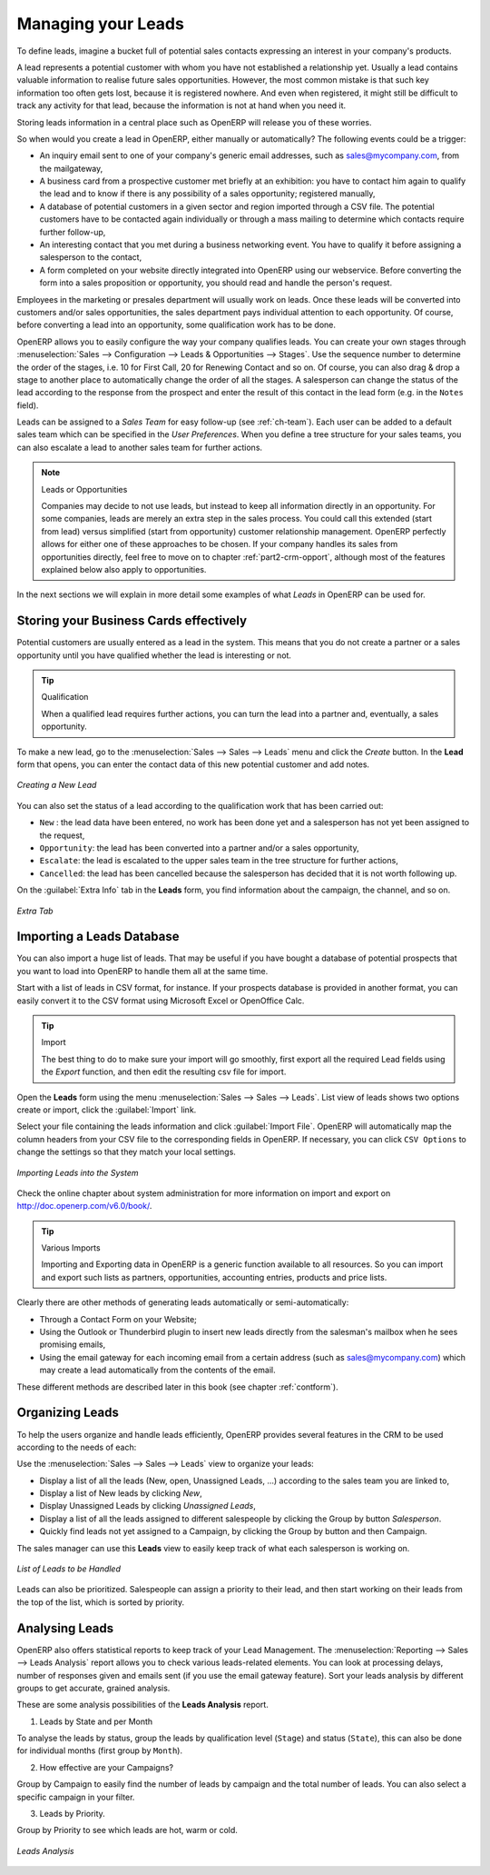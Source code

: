 
.. raw:: latex

    \afterpage{\clearpage}

.. _part2-crm-leads:

Managing your Leads
===================

To define leads, imagine a bucket full of potential sales contacts expressing an interest in your company's products. 

A lead represents a potential customer with whom you have not established a relationship yet. Usually a lead contains valuable information to realise future sales opportunities. However, the most common mistake is that such key information too often gets lost, because it is registered nowhere. And even when registered, it might still be difficult to track any activity for that lead, because the information is not at hand when you need it.

Storing leads information in a central place such as OpenERP will release you of these worries.

So when would you create a lead in OpenERP, either manually or automatically? The following events could be a trigger:

* An inquiry email sent to one of your company's generic email addresses, such as sales@mycompany.com, from the mailgateway,

* A business card from a prospective customer met briefly at an exhibition: you have to contact him
  again to qualify the lead and to know if there is any possibility of a sales opportunity; registered manually,

* A database of potential customers in a given sector and region imported through a CSV file. The potential customers have to be
  contacted again individually or through a mass mailing to determine which contacts require further follow-up,

* An interesting contact that you met during a business networking event. You have to qualify it before assigning a salesperson to the contact,

* A form completed on your website directly integrated into OpenERP using our webservice. Before converting the form
  into a sales proposition or opportunity, you should read and handle the person's request.

Employees in the marketing or presales department will usually work on leads. Once these leads will be converted into customers and/or sales opportunities, the sales department pays individual attention to each opportunity. Of course, before converting a lead into an opportunity, some qualification work has to be done.

OpenERP allows you to easily configure the way your company qualifies leads. You can create your own stages through :menuselection:`Sales --> Configuration --> Leads & Opportunities --> Stages`. Use the sequence number to determine the order of the stages, i.e. 10 for First Call, 20 for Renewing Contact and so on. Of course, you can also drag & drop a stage to another place to automatically change the order of all the stages. A salesperson can change the status of the lead according to the response from the prospect and enter the result of this contact in the lead form (e.g. in the ``Notes`` field).

Leads can be assigned to a *Sales Team* for easy follow-up (see  :ref:`ch-team`). Each user can be added to a default sales team which can be specified in the `User Preferences`. When you define a tree structure for your sales teams, you can also escalate a lead to another sales team for further actions.

.. note:: Leads or Opportunities

       Companies may decide to not use leads, but instead to keep all information directly in an opportunity. For some companies, leads are
       merely an extra step in the sales process. You could call this extended (start from lead) versus simplified (start from
       opportunity) customer relationship management.
       OpenERP perfectly allows for either one of these approaches to be chosen. If your company handles its sales from
       opportunities directly, feel free to move on to chapter :ref:`part2-crm-opport`, although most of the features explained below
       also apply to opportunities.

In the next sections we will explain in more detail some examples of what `Leads` in OpenERP can be used for.

Storing your Business Cards effectively
---------------------------------------

Potential customers are usually entered as a lead in the system. This means that you do not create a
partner or a sales opportunity until you have qualified whether the lead is interesting or not.


.. tip:: Qualification

      When a qualified lead requires further actions, you can turn the lead into a partner and, eventually, a sales opportunity.

To make a new lead, go to the :menuselection:`Sales --> Sales --> Leads` menu and click the `Create` button. In the **Lead** form that opens, you can enter the contact data of this new potential customer and add notes.

.. figure:: images/crm_lead_new.png
   :scale: 75
   :align: center

   *Creating a New Lead*

You can also set the status of a lead according to the qualification work that has been carried out:

* ``New`` : the lead data have been entered, no work has been done yet and a salesperson has not
  yet been assigned to the request,

* ``Opportunity``: the lead has been converted into a partner and/or a sales opportunity,

* ``Escalate``: the lead is escalated to the upper sales team in the tree structure for further actions, 

* ``Cancelled``: the lead has been cancelled because the salesperson has decided that it is not worth
  following up.

On the :guilabel:`Extra Info` tab in the **Leads** form, you find information about the campaign, the channel, and so on.

.. figure:: images/crm_lead_extra.png
   :scale: 75
   :align: center

   *Extra Tab*

Importing a Leads Database
--------------------------

You can also import a huge list of leads. That may be useful if you have bought a database of
potential prospects that you want to load into OpenERP to handle them all at the same time.

Start with a list of leads in CSV format, for instance. If your prospects database is provided in
another format, you can easily convert it to the CSV format using Microsoft Excel or OpenOffice Calc.

.. tip:: Import 

      The best thing to do to make sure your import will go smoothly, first export all the required Lead fields using the `Export` function,
      and then edit the resulting csv file for import.

Open the **Leads** form using the menu :menuselection:`Sales --> Sales --> Leads`. List view of leads shows two options create or import, click the :guilabel:`Import` link.  

Select your file containing the leads information and click :guilabel:`Import File`. OpenERP will automatically map the column headers from your CSV file to the corresponding fields in OpenERP. If necessary, you can click ``CSV Options`` to change the settings so that they match your local settings. 

.. figure:: images/crm_lead_import1.png
   :scale: 80
   :align: center

   *Importing Leads into the System*

Check the online chapter about system administration for more information on import and export on http://doc.openerp.com/v6.0/book/.

.. tip:: Various Imports

    Importing and Exporting data in OpenERP is a generic function available to all resources.
    So you can import and export such lists as partners, opportunities, accounting entries,
    products and price lists.

Clearly there are other methods of generating leads automatically or semi-automatically:

* Through a Contact Form on your Website;

* Using the Outlook or Thunderbird plugin to insert new leads directly from the salesman's mailbox when he sees promising emails,

* Using the email gateway for each incoming email from a certain address (such as
  sales@mycompany.com) which may create a lead automatically from the contents of the email.

These different methods are described later in this book (see chapter :ref:`contform`).

Organizing Leads
----------------

To help the users organize and handle leads efficiently, OpenERP provides several features in the CRM to be used according to the needs of each:

Use the :menuselection:`Sales --> Sales --> Leads` view to organize your leads:


* Display a list of all the leads (New, open, Unassigned Leads, ...) according to the sales team you are linked to,

* Display a list of New leads by clicking `New`,

* Display Unassigned Leads by clicking `Unassigned Leads`,

* Display a list of all the leads assigned to different salespeople by clicking the Group by button `Salesperson`.

* Quickly find leads not yet assigned to a Campaign, by clicking the Group by button and then Campaign.

The sales manager can use this **Leads** view to easily keep track of what each salesperson is working on.

.. figure:: images/crm_leads_list.png
   :scale: 60
   :align: center

   *List of Leads to be Handled*

Leads can also be prioritized. Salespeople can assign a priority to their lead, and then start working on their leads from the top of the list, which is sorted by priority. 

Analysing Leads
---------------

OpenERP also offers statistical reports to keep track of your Lead Management. The :menuselection:`Reporting --> Sales -->  Leads Analysis` report allows you to check various leads-related elements. You can look at processing delays, number of responses given and emails sent (if you use the email gateway feature). Sort your leads analysis by different groups to get accurate, grained analysis.

These are some analysis possibilities of the **Leads Analysis** report.

1. Leads by State and per Month 

To analyse the leads by status, group the leads by qualification level (``Stage``) and status (``State``), this can also be done for individual months (first group by ``Month``).

2. How effective are your Campaigns? 

Group by Campaign to easily find the number of leads by campaign and the total number of leads. You can also select a specific campaign in your filter. 

3. Leads by Priority.

Group by Priority to see which leads are hot, warm or cold.


.. figure:: images/crm_lead_analysis.png
   :scale: 60
   :align: center

   *Leads Analysis*

.. Copyright © Open Object Press. All rights reserved.

.. You may take electronic copy of this publication and distribute it if you don't
.. change the content. You can also print a copy to be read by yourself only.

.. We have contracts with different publishers in different countries to sell and
.. distribute paper or electronic based versions of this book (translated or not)
.. in bookstores. This helps to distribute and promote the OpenERP product. It
.. also helps us to create incentives to pay contributors and authors using author
.. rights of these sales.

.. Due to this, grants to translate, modify or sell this book are strictly
.. forbidden, unless Tiny SPRL (representing Open Object Press) gives you a
.. written authorisation for this.

.. Many of the designations used by manufacturers and suppliers to distinguish their
.. products are claimed as trademarks. Where those designations appear in this book,
.. and Open Object Press was aware of a trademark claim, the designations have been
.. printed in initial capitals.

.. While every precaution has been taken in the preparation of this book, the publisher
.. and the authors assume no responsibility for errors or omissions, or for damages
.. resulting from the use of the information contained herein.

.. Published by Open Object Press, Grand Rosière, Belgium


